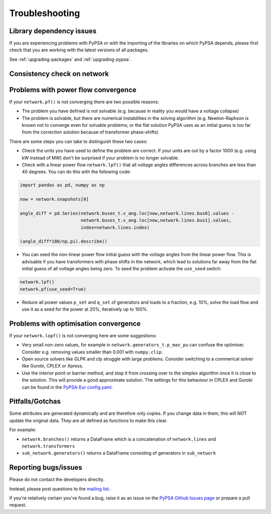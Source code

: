 ################
Troubleshooting
################

Library dependency issues
=========================

If you are experiencing problems with PyPSA or with the importing of
the libraries on which PyPSA depends, please first check that you are
working with the latest versions of all packages.

See :ref:`upgrading-packages` and :ref:`upgrading-pypsa`.


Consistency check on network
============================

.. automethod:: pypsa.Network.consistency_check


Problems with power flow convergence
====================================

If your ``network.pf()`` is not converging there are two possible reasons:

* The problem you have defined is not solvable (e.g. because in
  reality you would have a voltage collapse)
* The problem is solvable, but there are numerical instabilities in
  the solving algorithm (e.g. Newton-Raphson is known not to
  converge even for solvable problems; or the flat solution PyPSA
  uses as an initial guess is too far from the correction solution
  because of transformer phase-shifts)

There are some steps you can take to distinguish these two cases:

* Check the units you have used to define the problem are correct.
  If your units are out by a factor 1000
  (e.g. using kW instead of MW) don't be surprised if your problem is
  no longer solvable.
* Check with a linear power flow ``network.lpf()`` that all voltage
  angles differences across branches are less than 40 degrees. You can do this with the following code:

.. code:: python

   import pandas as pd, numpy as np

   now = network.snapshots[0]

   angle_diff = pd.Series(network.buses_t.v_ang.loc[now,network.lines.bus0].values -
                          network.buses_t.v_ang.loc[now,network.lines.bus1].values,
                          index=network.lines.index)

   (angle_diff*180/np.pi).describe()

* You can seed the non-linear power flow initial guess with the
  voltage angles from the linear power flow. This is advisable if you
  have transformers with phase shifts in the network, which lead to
  solutions far away from the flat initial guess of all voltage angles
  being zero. To seed the problem activate the ``use_seed`` switch:

.. code:: python

   network.lpf()
   network.pf(use_seed=True)


* Reduce all power values ``p_set`` and ``q_set`` of generators and
  loads to a fraction, e.g. 10%, solve the load flow and use it as a
  seed for the power at 20%, iteratively up to 100%.


Problems with optimisation convergence
======================================

If your ``network.lopf()`` is not converging here are some suggestions:

* Very small non-zero values, for example in
  ``network.generators_t.p_max_pu`` can confuse the
  optimiser. Consider e.g. removing values smaller than 0.001 with
  ``numpy.clip``.
* Open source solvers like GLPK and clp struggle with large
  problems. Consider switching to a commerical solver like Gurobi,
  CPLEX or Xpress.
* Use the interior point or barrier method, and stop it from crossing
  over to the simplex algorithm once it is close to the solution. This
  will provide a good approximate solution. The settings for this
  behaviour in CPLEX and Gurobi can be found in the `PyPSA-Eur
  config.yaml
  <https://github.com/PyPSA/pypsa-eur/blob/master/config.default.yaml>`_.


Pitfalls/Gotchas
================

Some attributes are generated dynamically and are therefore only
copies. If you change data in them, this will NOT update the original
data. They are all defined as functions to make this clear.

For example:

* ``network.branches()`` returns a DataFrame which is a concatenation
  of ``network.lines`` and ``network.transformers``
* ``sub_network.generators()`` returns a DataFrame consisting of
  generators in ``sub_network``


Reporting bugs/issues
=====================

Please do not contact the developers directly.

Instead, please post questions to the `mailing list
<https://groups.google.com/group/pypsa>`_.

If you're relatively certain you've found a bug, raise it as an issue
on the `PyPSA Github Issues page
<https://github.com/PyPSA/PyPSA/issues>`_ or prepare a pull request.
